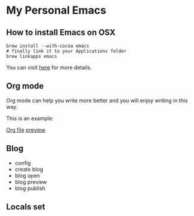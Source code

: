 * My Personal Emacs
** How to install Emacs on OSX
	#+BEGIN_SRC shell
	brew install --with-cocoa emacs
	# finally link it to your Applications folder
	brew linkapps emacs
	#+END_SRC

	You can visit [[https://www.emacswiki.org/emacs/EmacsForMacOS#toc12][here]] for more details.
** Org mode
	Org mode can help you write more better and you will enjoy
	writing in this way.

	This is an example:

	[[http://or046838l.bkt.gdipper.com/image/ex1.png][Org file]]
	[[http://or046838l.bkt.gdipper.com/image/ex2.png][preview]]

** Blog
    - config
    - create blog
    - blog open
    - blog preview
    - blog publish

** Locals set
